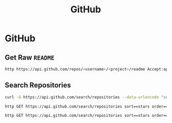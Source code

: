 #+title: GitHub

* GitHub

** Get Raw ~README~

#+BEGIN_SRC bash
http https://api.github.com/repos/<username>/<project>/readme Accept:application/vnd.github.v3.raw
#+END_SRC

** Search Repositories


#+BEGIN_SRC bash
curl -G https://api.github.com/search/repositories --data-urlencode "sort=stars" --data-urlencode "order=desc" --data-urlencode "q=language:java"  --data-urlencode "q=created:>`date -v-7d '+%Y-%m-%d'`"
#+END_SRC

#+BEGIN_SRC bash
http GET https://api.github.com/search/repositories sort==stars order==desc q==tetris -pH
#+END_SRC

#+BEGIN_SRC bash
http GET https://api.github.com/search/repositories sort==stars order==desc q=="tetris created:>`date -v-7d '+%Y-%m-%d'`"
#+END_SRC
